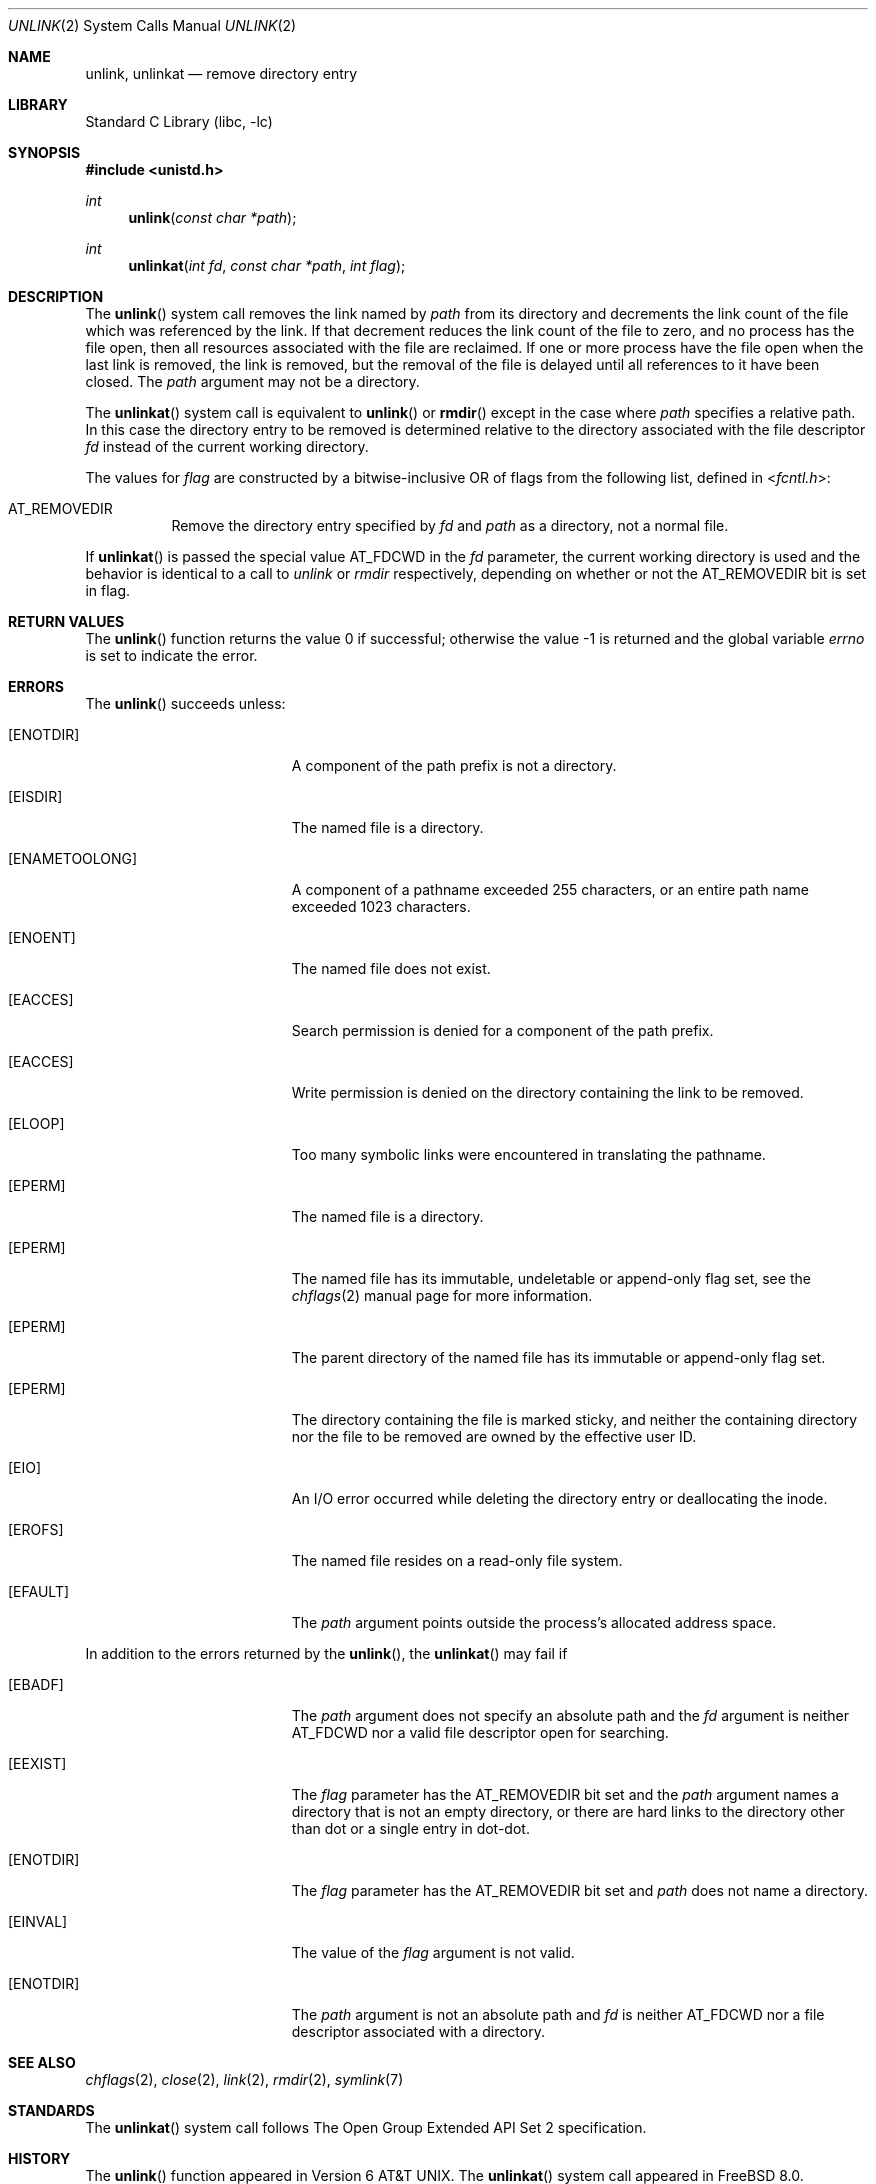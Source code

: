.\" Copyright (c) 1980, 1991, 1993
.\"	The Regents of the University of California.  All rights reserved.
.\"
.\" Redistribution and use in source and binary forms, with or without
.\" modification, are permitted provided that the following conditions
.\" are met:
.\" 1. Redistributions of source code must retain the above copyright
.\"    notice, this list of conditions and the following disclaimer.
.\" 2. Redistributions in binary form must reproduce the above copyright
.\"    notice, this list of conditions and the following disclaimer in the
.\"    documentation and/or other materials provided with the distribution.
.\" 4. Neither the name of the University nor the names of its contributors
.\"    may be used to endorse or promote products derived from this software
.\"    without specific prior written permission.
.\"
.\" THIS SOFTWARE IS PROVIDED BY THE REGENTS AND CONTRIBUTORS ``AS IS'' AND
.\" ANY EXPRESS OR IMPLIED WARRANTIES, INCLUDING, BUT NOT LIMITED TO, THE
.\" IMPLIED WARRANTIES OF MERCHANTABILITY AND FITNESS FOR A PARTICULAR PURPOSE
.\" ARE DISCLAIMED.  IN NO EVENT SHALL THE REGENTS OR CONTRIBUTORS BE LIABLE
.\" FOR ANY DIRECT, INDIRECT, INCIDENTAL, SPECIAL, EXEMPLARY, OR CONSEQUENTIAL
.\" DAMAGES (INCLUDING, BUT NOT LIMITED TO, PROCUREMENT OF SUBSTITUTE GOODS
.\" OR SERVICES; LOSS OF USE, DATA, OR PROFITS; OR BUSINESS INTERRUPTION)
.\" HOWEVER CAUSED AND ON ANY THEORY OF LIABILITY, WHETHER IN CONTRACT, STRICT
.\" LIABILITY, OR TORT (INCLUDING NEGLIGENCE OR OTHERWISE) ARISING IN ANY WAY
.\" OUT OF THE USE OF THIS SOFTWARE, EVEN IF ADVISED OF THE POSSIBILITY OF
.\" SUCH DAMAGE.
.\"
.\"     @(#)unlink.2	8.1 (Berkeley) 6/4/93
.\" $FreeBSD$
.\"
.Dd April 10, 2008
.Dt UNLINK 2
.Os
.Sh NAME
.Nm unlink ,
.Nm unlinkat
.Nd remove directory entry
.Sh LIBRARY
.Lb libc
.Sh SYNOPSIS
.In unistd.h
.Ft int
.Fn unlink "const char *path"
.Ft int
.Fn unlinkat "int fd" "const char *path" "int flag"
.Sh DESCRIPTION
The
.Fn unlink
system call
removes the link named by
.Fa path
from its directory and decrements the link count of the
file which was referenced by the link.
If that decrement reduces the link count of the file
to zero,
and no process has the file open, then
all resources associated with the file are reclaimed.
If one or more process have the file open when the last link is removed,
the link is removed, but the removal of the file is delayed until
all references to it have been closed.
The
.Fa path
argument
may not be a directory.
.Pp
The
.Fn unlinkat
system call is equivalent to
.Fn unlink
or
.Fn rmdir
except in the case where
.Fa path
specifies a relative path.
In this case the directory entry to be removed is determined
relative to the directory associated with the file descriptor
.Fa fd
instead of the current working directory.
.Pp
The values for
.Fa flag
are constructed by a bitwise-inclusive OR of flags from the following list,
defined in
.In fcntl.h :
.Bl -tag -width indent
.It Dv AT_REMOVEDIR
Remove the directory entry specified by
.Fa fd
and
.Fa path
as a directory, not a normal file.
.El
.Pp
If
.Fn unlinkat
is passed the special value
.Dv AT_FDCWD
in the
.Fa fd
parameter, the current working directory is used and the behavior is
identical to a call to
.Fa unlink
or
.Fa rmdir
respectively, depending on whether or not the
.Dv AT_REMOVEDIR
bit is set in flag.
.Sh RETURN VALUES
.Rv -std unlink
.Sh ERRORS
The
.Fn unlink
succeeds unless:
.Bl -tag -width Er
.It Bq Er ENOTDIR
A component of the path prefix is not a directory.
.It Bq Er EISDIR
The named file is a directory.
.It Bq Er ENAMETOOLONG
A component of a pathname exceeded 255 characters,
or an entire path name exceeded 1023 characters.
.It Bq Er ENOENT
The named file does not exist.
.It Bq Er EACCES
Search permission is denied for a component of the path prefix.
.It Bq Er EACCES
Write permission is denied on the directory containing the link
to be removed.
.It Bq Er ELOOP
Too many symbolic links were encountered in translating the pathname.
.It Bq Er EPERM
The named file is a directory.
.It Bq Er EPERM
The named file has its immutable, undeletable or append-only flag set, see the
.Xr chflags 2
manual page for more information.
.It Bq Er EPERM
The parent directory of the named file has its immutable or append-only flag
set.
.It Bq Er EPERM
The directory containing the file is marked sticky,
and neither the containing directory nor the file to be removed
are owned by the effective user ID.
.It Bq Er EIO
An I/O error occurred while deleting the directory entry
or deallocating the inode.
.It Bq Er EROFS
The named file resides on a read-only file system.
.It Bq Er EFAULT
The
.Fa path
argument
points outside the process's allocated address space.
.El
.Pp
In addition to the errors returned by the
.Fn unlink ,
the
.Fn unlinkat
may fail if
.Bl -tag -width Er
.It Bq Er EBADF
The
.Fa path
argument does not specify an absolute path and the
.Fa fd
argument is neither
.Dv AT_FDCWD
nor a valid file descriptor open for searching.
.It Bq Er EEXIST
The
.Fa flag
parameter has the
.Dv AT_REMOVEDIR
bit set and the
.Fa path
argument names a directory that is not an empty directory,
or there are hard links to the directory other than dot or
a single entry in dot-dot.
.It Bq Er ENOTDIR
The
.Fa flag
parameter has the
.Dv AT_REMOVEDIR
bit set and
.Fa path
does not name a directory.
.It Bq Er EINVAL
The value of the
.Fa flag
argument is not valid.
.It Bq Er ENOTDIR
The
.Fa path
argument is not an absolute path and
.Fa fd
is neither
.Dv AT_FDCWD
nor a file descriptor associated with a directory.
.El
.Sh SEE ALSO
.Xr chflags 2 ,
.Xr close 2 ,
.Xr link 2 ,
.Xr rmdir 2 ,
.Xr symlink 7
.Sh STANDARDS
The
.Fn unlinkat
system call follows The Open Group Extended API Set 2 specification.
.Sh HISTORY
The
.Fn unlink
function appeared in
.At v6 .
The
.Fn unlinkat
system call appeared in
.Fx 8.0 .
.Pp
The
.Fn unlink
system call traditionally allows the super-user to unlink directories which
can damage the file system integrity.
This implementation no longer permits it.
